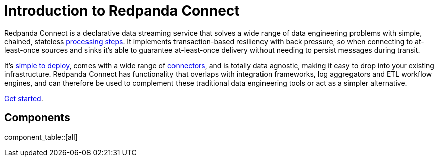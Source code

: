 = Introduction to Redpanda Connect
:page-aliases: guides:delivery_guarantee.adoc

Redpanda Connect is a declarative data streaming service that solves a wide range of data engineering problems with simple, chained, stateless xref:components:processors/about.adoc[processing steps]. It implements transaction-based resiliency with back pressure, so when connecting to at-least-once sources and sinks it's able to guarantee at-least-once delivery without needing to persist messages during transit.

It's xref:guides:getting_started.adoc[simple to deploy], comes with a wide range of <<components, connectors>>, and is totally data agnostic, making it easy to drop into your existing infrastructure. Redpanda Connect has functionality that overlaps with integration frameworks, log aggregators and ETL workflow engines, and can therefore be used to complement these traditional data engineering tools or act as a simpler alternative.

xref:guides:getting_started.adoc[Get started].

== Components

component_table::[all]
